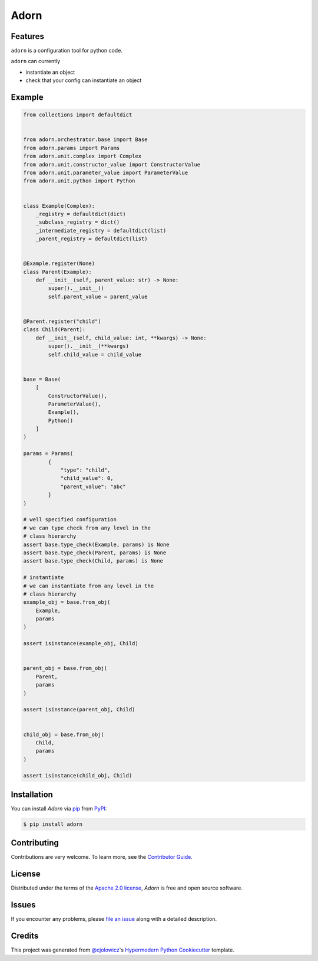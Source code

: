 Adorn
======

|PyPI| |Status| |Python Version| |License|

|Read the Docs| |Tests| |Codecov|

|pre-commit| |Black|

.. |PyPI| image:: https://img.shields.io/pypi/v/adorn.svg
   :target: https://pypi.org/project/adorn/
   :alt: PyPI
.. |Status| image:: https://img.shields.io/pypi/status/adorn.svg
   :target: https://pypi.org/project/adorn/
   :alt: Status
.. |Python Version| image:: https://img.shields.io/pypi/pyversions/adorn
   :target: https://pypi.org/project/adorn
   :alt: Python Version
.. |License| image:: https://img.shields.io/pypi/l/adorn
   :target: https://opensource.org/licenses/Apache-2.0
   :alt: License
.. |Read the Docs| image:: https://img.shields.io/readthedocs/adorn/latest.svg?label=Read%20the%20Docs
   :target: https://adorn.readthedocs.io/
   :alt: Read the documentation at https://adorn.readthedocs.io/
.. |Tests| image:: https://github.com/pyadorn/adorn/workflows/Tests/badge.svg
   :target: https://github.com/pyadorn/adorn/actions?workflow=Tests
   :alt: Tests
.. |Codecov| image:: https://codecov.io/gh/pyadorn/adorn/branch/main/graph/badge.svg
   :target: https://codecov.io/gh/pyadorn/adorn
   :alt: Codecov
.. |pre-commit| image:: https://img.shields.io/badge/pre--commit-enabled-brightgreen?logo=pre-commit&logoColor=white
   :target: https://github.com/pre-commit/pre-commit
   :alt: pre-commit
.. |Black| image:: https://img.shields.io/badge/code%20style-black-000000.svg
   :target: https://github.com/psf/black
   :alt: Black


Features
--------
``adorn`` is a configuration tool for python code.

``adorn`` can currently

* instantiate an object
* check that your config can instantiate an object


Example
-------

.. code-block:: python

   from collections import defaultdict


   from adorn.orchestrator.base import Base
   from adorn.params import Params
   from adorn.unit.complex import Complex
   from adorn.unit.constructor_value import ConstructorValue
   from adorn.unit.parameter_value import ParameterValue
   from adorn.unit.python import Python


   class Example(Complex):
       _registry = defaultdict(dict)
       _subclass_registry = dict()
       _intermediate_registry = defaultdict(list)
       _parent_registry = defaultdict(list)


   @Example.register(None)
   class Parent(Example):
       def __init__(self, parent_value: str) -> None:
           super().__init__()
           self.parent_value = parent_value


   @Parent.register("child")
   class Child(Parent):
       def __init__(self, child_value: int, **kwargs) -> None:
           super().__init__(**kwargs)
           self.child_value = child_value


   base = Base(
       [
           ConstructorValue(),
           ParameterValue(),
           Example(),
           Python()
       ]
   )

   params = Params(
           {
               "type": "child",
               "child_value": 0,
               "parent_value": "abc"
           }
   )

   # well specified configuration
   # we can type check from any level in the
   # class hierarchy
   assert base.type_check(Example, params) is None
   assert base.type_check(Parent, params) is None
   assert base.type_check(Child, params) is None

   # instantiate
   # we can instantiate from any level in the
   # class hierarchy
   example_obj = base.from_obj(
       Example,
       params
   )

   assert isinstance(example_obj, Child)


   parent_obj = base.from_obj(
       Parent,
       params
   )

   assert isinstance(parent_obj, Child)


   child_obj = base.from_obj(
       Child,
       params
   )

   assert isinstance(child_obj, Child)



Installation
------------

You can install *Adorn* via pip_ from PyPI_:

.. code:: console

   $ pip install adorn



Contributing
------------

Contributions are very welcome.
To learn more, see the `Contributor Guide`_.


License
-------

Distributed under the terms of the `Apache 2.0 license`_,
*Adorn* is free and open source software.


Issues
------

If you encounter any problems,
please `file an issue`_ along with a detailed description.


Credits
-------

This project was generated from `@cjolowicz`_'s `Hypermodern Python Cookiecutter`_ template.

.. _@cjolowicz: https://github.com/cjolowicz
.. _Cookiecutter: https://github.com/audreyr/cookiecutter
.. _Apache 2.0 license: https://opensource.org/licenses/Apache-2.0
.. _PyPI: https://pypi.org/
.. _Hypermodern Python Cookiecutter: https://github.com/cjolowicz/cookiecutter-hypermodern-python
.. _file an issue: https://github.com/pyadorn/adorn/issues
.. _pip: https://pip.pypa.io/
.. github-only
.. _Contributor Guide: CONTRIBUTING.rst
.. _Usage: https://adorn.readthedocs.io/en/latest/usage.html
